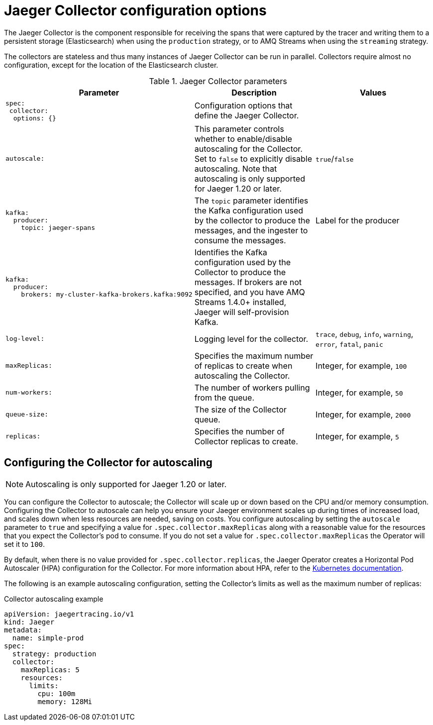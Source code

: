 ////
This REFERENCE module included in the following assemblies:
-rhbjaeger-deploy.adoc
////

[id="jaeger-config-collector_{context}"]
= Jaeger Collector configuration options

The Jaeger Collector is the component responsible for receiving the spans that were captured by the tracer and writing them to a persistent storage (Elasticsearch) when using the `production` strategy, or to AMQ Streams when using the `streaming` strategy.

The collectors are stateless and thus many instances of Jaeger Collector can be run in parallel. Collectors require almost no configuration, except for the location of the Elasticsearch cluster.

.Jaeger Collector parameters
[options="header"]
[cols="l, a, a"]
|===
|Parameter |Description |Values
|spec:
 collector:
  options: {}
|Configuration options that define the Jaeger Collector.
|

|autoscale:
|This parameter controls whether to enable/disable autoscaling for the Collector.  Set to `false` to explicitly disable autoscaling.  Note that autoscaling is only supported for Jaeger 1.20 or later.
|`true`/`false`

|kafka:
  producer:
    topic: jaeger-spans
|The `topic` parameter identifies the Kafka configuration used by the collector to produce the messages, and the ingester to consume the messages.
|Label for the producer

|kafka:
  producer:
    brokers: my-cluster-kafka-brokers.kafka:9092
|Identifies the Kafka configuration used by the Collector to produce the messages.  If brokers are not specified, and you have AMQ Streams 1.4.0+ installed, Jaeger will self-provision Kafka.
|

|log-level:
|Logging level for the collector.
|`trace`, `debug`, `info`, `warning`, `error`, `fatal`, `panic`

|maxReplicas:
|Specifies the maximum number of replicas to create when autoscaling the Collector.
|Integer, for example, `100`

|num-workers:
|The number of workers pulling from the queue.
|Integer, for example, `50`

|queue-size:
|The size of the Collector queue.
|Integer, for example, `2000`

|replicas:
|Specifies the number of Collector replicas to create.
|Integer, for example, `5`
|===


== Configuring the Collector for autoscaling

[NOTE]
====
Autoscaling is only supported for Jaeger 1.20 or later.
====

You can configure the Collector to autoscale; the Collector will scale up or down based on the CPU and/or memory consumption.  Configuring the Collector to autoscale can help you ensure your Jaeger environment scales up during times of increased load, and scales down when less resources are needed, saving on costs.  You configure autoscaling by setting the `autoscale` parameter to `true` and specifying a value for `.spec.collector.maxReplicas` along with a reasonable value for the resources that you expect the Collector’s pod to consume. If you do not set a value for `.spec.collector.maxReplicas` the Operator will set it to `100`.

By default, when there is no value provided for `.spec.collector.replicas`, the Jaeger Operator creates  a Horizontal Pod Autoscaler (HPA) configuration for the Collector.  For more information about HPA, refer to the link:https://kubernetes.io/docs/tasks/run-application/horizontal-pod-autoscale/[Kubernetes documentation].

The following is an example autoscaling configuration, setting the Collector’s limits as well as the maximum number of replicas:

.Collector autoscaling example
[source,yaml]
----
apiVersion: jaegertracing.io/v1
kind: Jaeger
metadata:
  name: simple-prod
spec:
  strategy: production
  collector:
    maxReplicas: 5
    resources:
      limits:
        cpu: 100m
        memory: 128Mi
----
